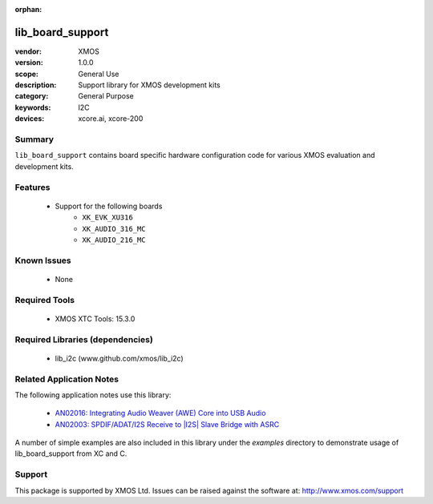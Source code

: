 :orphan:

#################
lib_board_support
#################

:vendor: XMOS
:version: 1.0.0
:scope: General Use
:description: Support library for XMOS development kits
:category: General Purpose
:keywords: I2C
:devices: xcore.ai, xcore-200

Summary
*******

``lib_board_support`` contains board specific hardware configuration code for various XMOS
evaluation and development kits.

Features
********

  * Support for the following boards
     * ``XK_EVK_XU316``
     * ``XK_AUDIO_316_MC``
     * ``XK_AUDIO_216_MC``

Known Issues
************

  * None

Required Tools
**************

  * XMOS XTC Tools: 15.3.0

Required Libraries (dependencies)
*********************************

  * lib_i2c (www.github.com/xmos/lib_i2c)

Related Application Notes
*************************

The following application notes use this library:

  * `AN02016: Integrating Audio Weaver (AWE) Core into USB Audio <https://www.xmos.com/file/an02016>`_
  * `AN02003: SPDIF/ADAT/I2S Receive to |I2S| Slave Bridge with ASRC <https://www.xmos.com/file/an02003>`_

A number of simple examples are also included in this library under the `examples` directory to demonstrate usage of lib_board_support from XC and C.

Support
*******

This package is supported by XMOS Ltd. Issues can be raised against the software at: http://www.xmos.com/support


